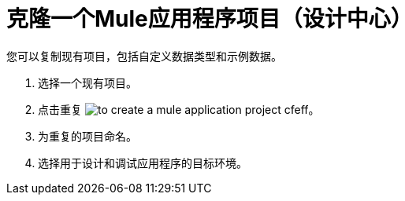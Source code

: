 = 克隆一个Mule应用程序项目（设计中心）

您可以复制现有项目，包括自定义数据类型和示例数据。

. 选择一个现有项目。

. 点击重复 image:to-create-a-mule-application-project-cfeff.png[]。

. 为重复的项目命名。

. 选择用于设计和调试应用程序的目标环境。


